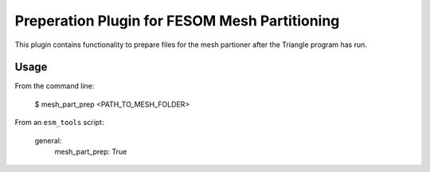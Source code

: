 ==============================================
Preperation Plugin for FESOM Mesh Partitioning
==============================================

This plugin contains functionality to prepare files for the mesh partioner
after the Triangle program has run.

Usage
-----

From the command line:

    $ mesh_part_prep <PATH_TO_MESH_FOLDER>

From an ``esm_tools`` script:

    general:
        mesh_part_prep: True
